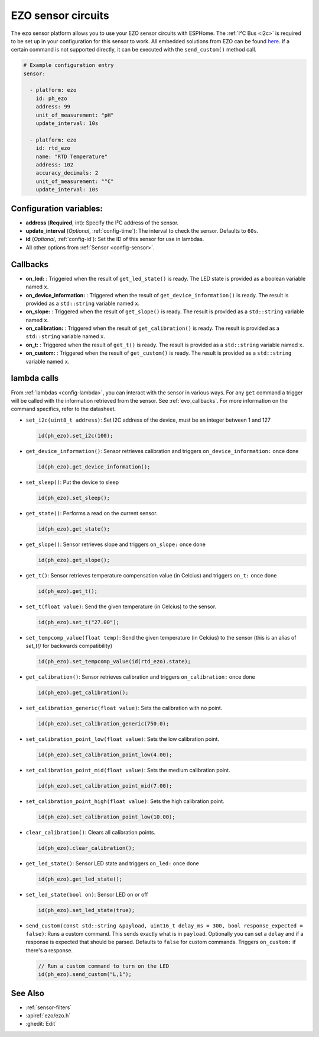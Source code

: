 EZO sensor circuits
===================

.. seo::
    :description: Instructions for setting up EZO sensor circuits in esphome
    :image: ezo-ph-circuit.png
    :keywords: ezo ph ec rtd sensor circuit esphome

The ``ezo`` sensor platform allows you to use your EZO sensor circuits with
ESPHome. The :ref:`I²C Bus <i2c>` is
required to be set up in your configuration for this sensor to work.
All embedded solutions from EZO can be found `here <https://atlas-scientific.com/embedded-solutions/>`__.
If a certain command is not supported directly, it can be executed with the ``send_custom()`` method call.

.. figure:: images/ezo-ph-circuit.png
    :align: center
    :width: 80.0%

.. code-block:: yaml

    # Example configuration entry
    sensor:

      - platform: ezo
        id: ph_ezo
        address: 99
        unit_of_measurement: "pH"
        update_interval: 10s

      - platform: ezo
        id: rtd_ezo
        name: "RTD Temperature"
        address: 102
        accuracy_decimals: 2
        unit_of_measurement: "°C"
        update_interval: 10s


Configuration variables:
------------------------

- **address** (**Required**, int): Specify the I²C address of the sensor.
- **update_interval** (*Optional*, :ref:`config-time`): The interval to check the
  sensor. Defaults to ``60s``.
- **id** (*Optional*, :ref:`config-id`): Set the ID of this sensor for use in lambdas.
- All other options from :ref:`Sensor <config-sensor>`.

.. _evo_callbacks:

Callbacks
---------

- **on_led:** : Triggered when the result of ``get_led_state()`` is ready.  The LED state is provided as a boolean variable named ``x``.
- **on_device_information:** : Triggered when the result of ``get_device_information()`` is ready.  The result is provided as a ``std::string`` variable named ``x``.
- **on_slope:** : Triggered when the result of ``get_slope()`` is ready.  The result is provided as a ``std::string`` variable named ``x``.
- **on_calibration:** : Triggered when the result of ``get_calibration()`` is ready.  The result is provided as a ``std::string`` variable named ``x``.
- **on_t:** : Triggered when the result of ``get_t()`` is ready.  The result is provided as a ``std::string`` variable named ``x``.
- **on_custom:** : Triggered when the result of ``get_custom()`` is ready.  The result is provided as a ``std::string`` variable named ``x``.

.. _evo_lambda_calls:

lambda calls
------------

From :ref:`lambdas <config-lambda>`, you can interact with the sensor in various ways. For any ``get`` command a trigger will be called with the information retrieved from the sensor. See :ref:`evo_callbacks`. For more information on the command specifics, refer to the datasheet.

- ``set_i2c(uint8_t address)``: Set I2C address of the device, must be an integer between 1 and 127

  .. code-block:: cpp

      id(ph_ezo).set_i2c(100);


- ``get_device_information()``: Sensor retrieves calibration and triggers ``on_device_information:`` once done

  .. code-block:: cpp

      id(ph_ezo).get_device_information();


- ``set_sleep()``:  Put the device to sleep

  .. code-block:: cpp

      id(ph_ezo).set_sleep();


- ``get_state()``: Performs a read on the current sensor.

  .. code-block:: cpp

      id(ph_ezo).get_state();


- ``get_slope()``: Sensor retrieves slope and triggers ``on_slope:`` once done

  .. code-block:: cpp

      id(ph_ezo).get_slope();


- ``get_t()``: Sensor retrieves temperature compensation value (in Celcius) and triggers ``on_t:`` once done

  .. code-block:: cpp

      id(ph_ezo).get_t();


- ``set_t(float value)``: Send the given temperature (in Celcius) to the sensor.

  .. code-block:: cpp

      id(ph_ezo).set_t("27.00");


- ``set_tempcomp_value(float temp)``: Send the given temperature (in Celcius) to the sensor (this is an alias of `set_t()` for backwards compatibility)

  .. code-block:: cpp

      id(ph_ezo).set_tempcomp_value(id(rtd_ezo).state);


- ``get_calibration()``: Sensor retrieves calibration and triggers ``on_calibration:`` once done

  .. code-block:: cpp

      id(ph_ezo).get_calibration();


- ``set_calibration_generic(float value)``: Sets the calibration with no point.

  .. code-block:: cpp

      id(ph_ezo).set_calibration_generic(750.0);


- ``set_calibration_point_low(float value)``: Sets the low calibration point.

  .. code-block:: cpp

      id(ph_ezo).set_calibration_point_low(4.00);


- ``set_calibration_point_mid(float value)``: Sets the medium calibration point.

  .. code-block:: cpp

      id(ph_ezo).set_calibration_point_mid(7.00);


- ``set_calibration_point_high(float value)``: Sets the high calibration point.

  .. code-block:: cpp

      id(ph_ezo).set_calibration_point_low(10.00);


- ``clear_calibration()``: Clears all calibration points.

  .. code-block:: cpp

      id(ph_ezo).clear_calibration();


- ``get_led_state()``: Sensor LED state and triggers ``on_led:`` once done

  .. code-block:: cpp

      id(ph_ezo).get_led_state();


- ``set_led_state(bool on)``: Sensor LED on or off

  .. code-block:: cpp

      id(ph_ezo).set_led_state(true);


- ``send_custom(const std::string &payload, uint16_t delay_ms = 300, bool response_expected = false)``: Runs a custom command. This sends exactly what is in ``payload``. Optionally you can set a ``delay`` and if a response is expected that should be parsed. Defaults to ``false`` for custom commands.  Triggers ``on_custom:`` if there's a response.

  .. code-block:: cpp

      // Run a custom command to turn on the LED
      id(ph_ezo).send_custom("L,1");


See Also
--------

- :ref:`sensor-filters`
- :apiref:`ezo/ezo.h`
- :ghedit:`Edit`
